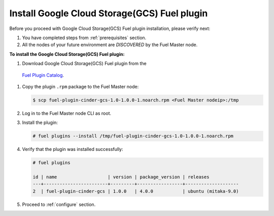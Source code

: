Install Google Cloud Storage(GCS) Fuel plugin
---------------------------------------------

Before you proceed with Google Cloud Storage(GCS) Fuel plugin installation, please verify next:

#. You have completed steps from :ref:`prerequisites` section.

#. All the nodes of your future environment are *DISCOVERED* by the Fuel Master node.

**To install the Google Cloud Storage(GCS) Fuel plugin:**

#. Download Google Cloud Storage(GCS) Fuel plugin from the
 `Fuel Plugin Catalog <https://www.mirantis.com/products/openstack-drivers-and-plugins/fuel-plugins/>`__.

#. Copy the plugin ``.rpm`` package to the Fuel Master node:

   .. code-block:: console

     $ scp fuel-plugin-cinder-gcs-1.0-1.0.0-1.noarch.rpm <Fuel Master nodeip>:/tmp

#. Log in to the Fuel Master node CLI as root.

#. Install the plugin:

   .. code-block:: console

     # fuel plugins --install /tmp/fuel-plugin-cinder-gcs-1.0-1.0.0-1.noarch.rpm

#. Verify that the plugin was installed successfully:

   .. code-block:: console

     # fuel plugins

     id | name                   | version | package_version | releases
     ---+------------------------+---------+-----------------+--------------------
     2  | fuel-plugin-cinder-gcs | 1.0.0   | 4.0.0           | ubuntu (mitaka-9.0)

#. Proceed to :ref:`configure` section.
